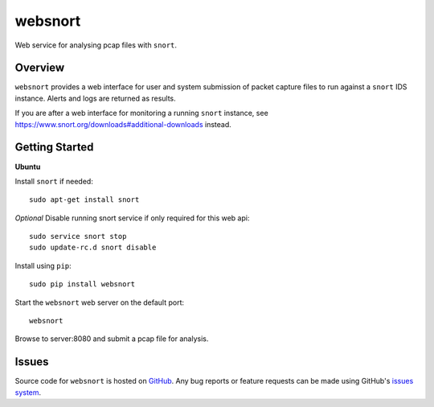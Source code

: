websnort
========

Web service for analysing pcap files with ``snort``.

|build_status| |pypi_version|

Overview
--------

``websnort`` provides a web interface for user and system submission of packet
capture files to run against a ``snort`` IDS instance.  Alerts and logs are
returned as results.

If you are after a web interface for monitoring a running ``snort`` instance,
see https://www.snort.org/downloads#additional-downloads instead.

Getting Started
---------------

**Ubuntu**

Install ``snort`` if needed: ::

    sudo apt-get install snort
    
*Optional* Disable running snort service if only required for this web api: ::

    sudo service snort stop
    sudo update-rc.d snort disable
    
Install using ``pip``: ::

	sudo pip install websnort

Start the ``websnort`` web server on the default port: ::

	websnort

Browse to server:8080 and submit a pcap file for analysis.

Issues
------

Source code for ``websnort`` is hosted on `GitHub`_. Any bug reports or feature
requests can be made using GitHub's `issues system`_.

.. _GitHub: https://github.com/shendo/websnort
.. _issues system: https://github.com/shendo/websnort/issues

.. |build_status| image:: https://secure.travis-ci.org/shendo/websnort.png?branch=master
   :target: https://travis-ci.org/shendo/websnort
   :alt: Current build status

.. |pypi_version| image:: https://pypip.in/v/websnort/badge.png
   :target: https://pypi.python.org/pypi/websnort
   :alt: Latest PyPI version

